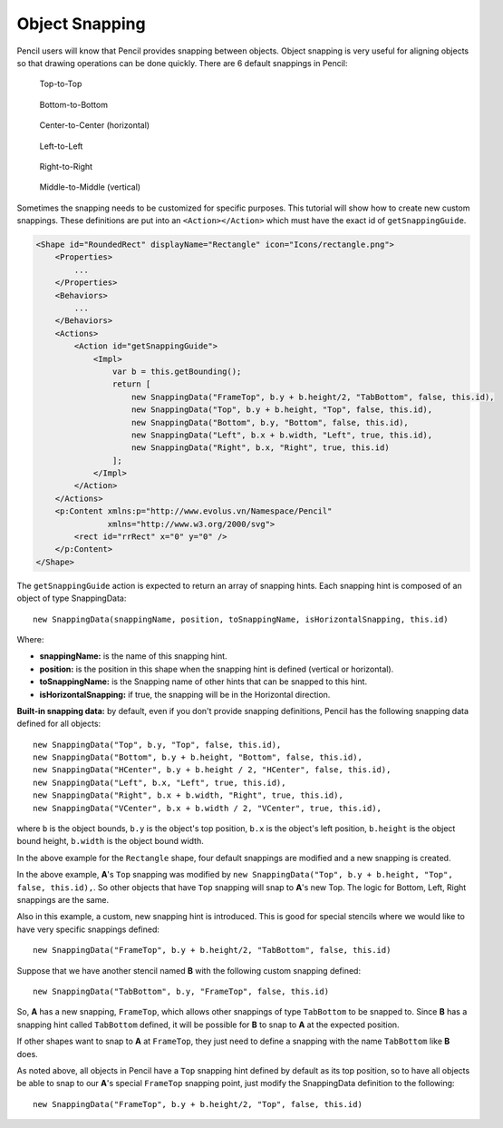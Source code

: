 Object Snapping
===============

Pencil users will know that Pencil provides snapping between objects. Object
snapping is very useful for aligning objects so that drawing operations can be
done quickly. There are 6 default snappings in Pencil:

.. figure:: /images/tutorial_top_snapping.png

    Top-to-Top

.. figure:: /images/tutorial_bottom_snapping.png

    Bottom-to-Bottom

.. figure:: /images/tutorial_center_snapping.png

    Center-to-Center (horizontal)

.. figure:: /images/tutorial_left_snapping.png

    Left-to-Left

.. figure:: /images/tutorial_right_snapping.png

    Right-to-Right

.. figure:: /images/tutorial_middle_snapping.png

    Middle-to-Middle (vertical)


Sometimes the snapping needs to be customized for specific purposes. This
tutorial will show how to create new custom snappings. These definitions are
put into an ``<Action></Action>`` which must have the exact id of
``getSnappingGuide``.

.. code-block:: xml

    <Shape id="RoundedRect" displayName="Rectangle" icon="Icons/rectangle.png">
        <Properties>
            ...
        </Properties>
        <Behaviors>
            ...
        </Behaviors>
        <Actions>
            <Action id="getSnappingGuide">
                <Impl>
                    var b = this.getBounding();
                    return [
                        new SnappingData("FrameTop", b.y + b.height/2, "TabBottom", false, this.id),
                        new SnappingData("Top", b.y + b.height, "Top", false, this.id),
                        new SnappingData("Bottom", b.y, "Bottom", false, this.id),
                        new SnappingData("Left", b.x + b.width, "Left", true, this.id),
                        new SnappingData("Right", b.x, "Right", true, this.id)
                    ];
                </Impl>
            </Action>
        </Actions>
        <p:Content xmlns:p="http://www.evolus.vn/Namespace/Pencil"
                   xmlns="http://www.w3.org/2000/svg">
            <rect id="rrRect" x="0" y="0" />
        </p:Content>
    </Shape>

The ``getSnappingGuide`` action is expected to return an array of snapping
hints. Each snapping hint is composed of an object of type SnappingData::

    new SnappingData(snappingName, position, toSnappingName, isHorizontalSnapping, this.id)

Where:

* **snappingName:** is the name of this snapping hint.
* **position:** is the position in this shape when the snapping hint is defined
  (vertical or horizontal).
* **toSnappingName:** is the Snapping name of other hints that can be snapped
  to this hint.
* **isHorizontalSnapping:** if true, the snapping will be in the Horizontal
  direction.

**Built-in snapping data:** by default, even if you don't provide snapping
definitions, Pencil has the following snapping data defined for all objects::

    new SnappingData("Top", b.y, "Top", false, this.id),
    new SnappingData("Bottom", b.y + b.height, "Bottom", false, this.id),
    new SnappingData("HCenter", b.y + b.height / 2, "HCenter", false, this.id),
    new SnappingData("Left", b.x, "Left", true, this.id),
    new SnappingData("Right", b.x + b.width, "Right", true, this.id),
    new SnappingData("VCenter", b.x + b.width / 2, "VCenter", true, this.id),

where ``b`` is the object bounds, ``b.y`` is the object's top position, ``b.x``
is the object's left position, ``b.height`` is the object bound height,
``b.width`` is the object bound width.

In the above example for the ``Rectangle`` shape, four default snappings are
modified and a new snapping is created.

.. image:: /images/tutorial_top_bottom_snapping.png

In the above example, **A**'s ``Top`` snapping was modified by ``new
SnappingData("Top", b.y + b.height, "Top", false, this.id),``. So other objects
that have ``Top`` snapping will snap to **A**'s new Top. The logic for Bottom,
Left, Right snappings are the same.

Also in this example, a custom, new snapping hint is introduced. This is good
for special stencils where we would like to have very specific snappings
defined::

    new SnappingData("FrameTop", b.y + b.height/2, "TabBottom", false, this.id)

Suppose that we have another stencil named **B** with the following custom
snapping defined::

    new SnappingData("TabBottom", b.y, "FrameTop", false, this.id)

So, **A** has a new snapping, ``FrameTop``, which allows other snappings of
type ``TabBottom`` to be snapped to. Since **B** has a snapping hint called
``TabBottom`` defined, it will be possible for **B** to snap to **A** at the
expected position.

.. image:: /images/tutorial_top_middle_snapping.png

If other shapes want to snap to **A** at ``FrameTop``, they just need to define
a snapping with the name ``TabBottom`` like **B** does.

As noted above, all objects in Pencil have a ``Top`` snapping hint defined by
default as its top position, so to have all objects be able to snap to our
**A**'s special ``FrameTop`` snapping point, just modify the SnappingData
definition to the following::

    new SnappingData("FrameTop", b.y + b.height/2, "Top", false, this.id)
